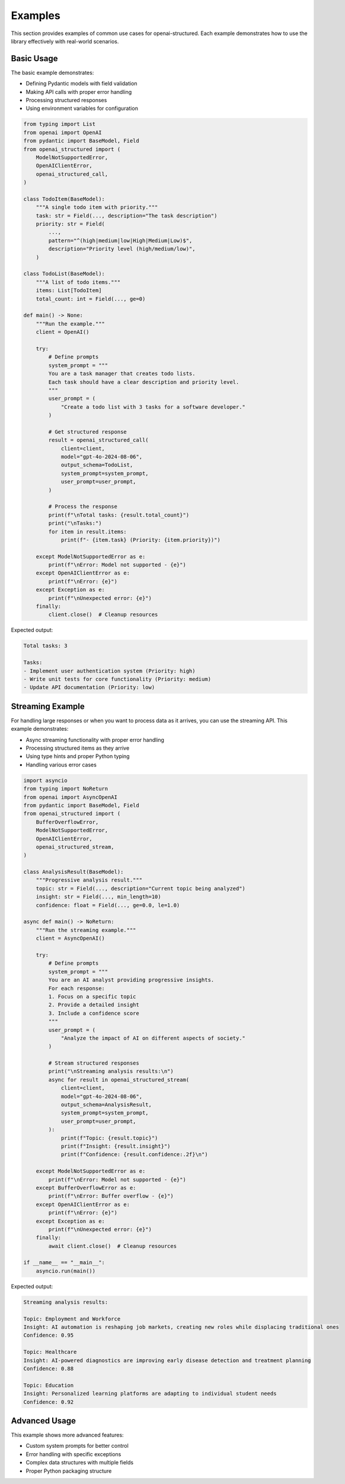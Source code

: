 Examples
========

This section provides examples of common use cases for openai-structured. Each example
demonstrates how to use the library effectively with real-world scenarios.

Basic Usage
-----------

The basic example demonstrates:

* Defining Pydantic models with field validation
* Making API calls with proper error handling
* Processing structured responses
* Using environment variables for configuration

.. code-block:: python

    from typing import List
    from openai import OpenAI
    from pydantic import BaseModel, Field
    from openai_structured import (
        ModelNotSupportedError,
        OpenAIClientError,
        openai_structured_call,
    )

    class TodoItem(BaseModel):
        """A single todo item with priority."""
        task: str = Field(..., description="The task description")
        priority: str = Field(
            ...,
            pattern="^(high|medium|low|High|Medium|Low)$",
            description="Priority level (high/medium/low)",
        )

    class TodoList(BaseModel):
        """A list of todo items."""
        items: List[TodoItem]
        total_count: int = Field(..., ge=0)

    def main() -> None:
        """Run the example."""
        client = OpenAI()

        try:
            # Define prompts
            system_prompt = """
            You are a task manager that creates todo lists.
            Each task should have a clear description and priority level.
            """
            user_prompt = (
                "Create a todo list with 3 tasks for a software developer."
            )

            # Get structured response
            result = openai_structured_call(
                client=client,
                model="gpt-4o-2024-08-06",
                output_schema=TodoList,
                system_prompt=system_prompt,
                user_prompt=user_prompt,
            )

            # Process the response
            print(f"\nTotal tasks: {result.total_count}")
            print("\nTasks:")
            for item in result.items:
                print(f"- {item.task} (Priority: {item.priority})")

        except ModelNotSupportedError as e:
            print(f"\nError: Model not supported - {e}")
        except OpenAIClientError as e:
            print(f"\nError: {e}")
        except Exception as e:
            print(f"\nUnexpected error: {e}")
        finally:
            client.close()  # Cleanup resources

Expected output:

.. code-block:: text

    Total tasks: 3

    Tasks:
    - Implement user authentication system (Priority: high)
    - Write unit tests for core functionality (Priority: medium)
    - Update API documentation (Priority: low)

Streaming Example
-------------------

For handling large responses or when you want to process data as it arrives,
you can use the streaming API. This example demonstrates:

* Async streaming functionality with proper error handling
* Processing structured items as they arrive
* Using type hints and proper Python typing
* Handling various error cases

.. code-block:: python

    import asyncio
    from typing import NoReturn
    from openai import AsyncOpenAI
    from pydantic import BaseModel, Field
    from openai_structured import (
        BufferOverflowError,
        ModelNotSupportedError,
        OpenAIClientError,
        openai_structured_stream,
    )

    class AnalysisResult(BaseModel):
        """Progressive analysis result."""
        topic: str = Field(..., description="Current topic being analyzed")
        insight: str = Field(..., min_length=10)
        confidence: float = Field(..., ge=0.0, le=1.0)

    async def main() -> NoReturn:
        """Run the streaming example."""
        client = AsyncOpenAI()

        try:
            # Define prompts
            system_prompt = """
            You are an AI analyst providing progressive insights.
            For each response:
            1. Focus on a specific topic
            2. Provide a detailed insight
            3. Include a confidence score
            """
            user_prompt = (
                "Analyze the impact of AI on different aspects of society."
            )

            # Stream structured responses
            print("\nStreaming analysis results:\n")
            async for result in openai_structured_stream(
                client=client,
                model="gpt-4o-2024-08-06",
                output_schema=AnalysisResult,
                system_prompt=system_prompt,
                user_prompt=user_prompt,
            ):
                print(f"Topic: {result.topic}")
                print(f"Insight: {result.insight}")
                print(f"Confidence: {result.confidence:.2f}\n")

        except ModelNotSupportedError as e:
            print(f"\nError: Model not supported - {e}")
        except BufferOverflowError as e:
            print(f"\nError: Buffer overflow - {e}")
        except OpenAIClientError as e:
            print(f"\nError: {e}")
        except Exception as e:
            print(f"\nUnexpected error: {e}")
        finally:
            await client.close()  # Cleanup resources

    if __name__ == "__main__":
        asyncio.run(main())

Expected output:

.. code-block:: text

    Streaming analysis results:

    Topic: Employment and Workforce
    Insight: AI automation is reshaping job markets, creating new roles while displacing traditional ones
    Confidence: 0.95

    Topic: Healthcare
    Insight: AI-powered diagnostics are improving early disease detection and treatment planning
    Confidence: 0.88

    Topic: Education
    Insight: Personalized learning platforms are adapting to individual student needs
    Confidence: 0.92

Advanced Usage
--------------

This example shows more advanced features:

* Custom system prompts for better control
* Error handling with specific exceptions
* Complex data structures with multiple fields
* Proper Python packaging structure 